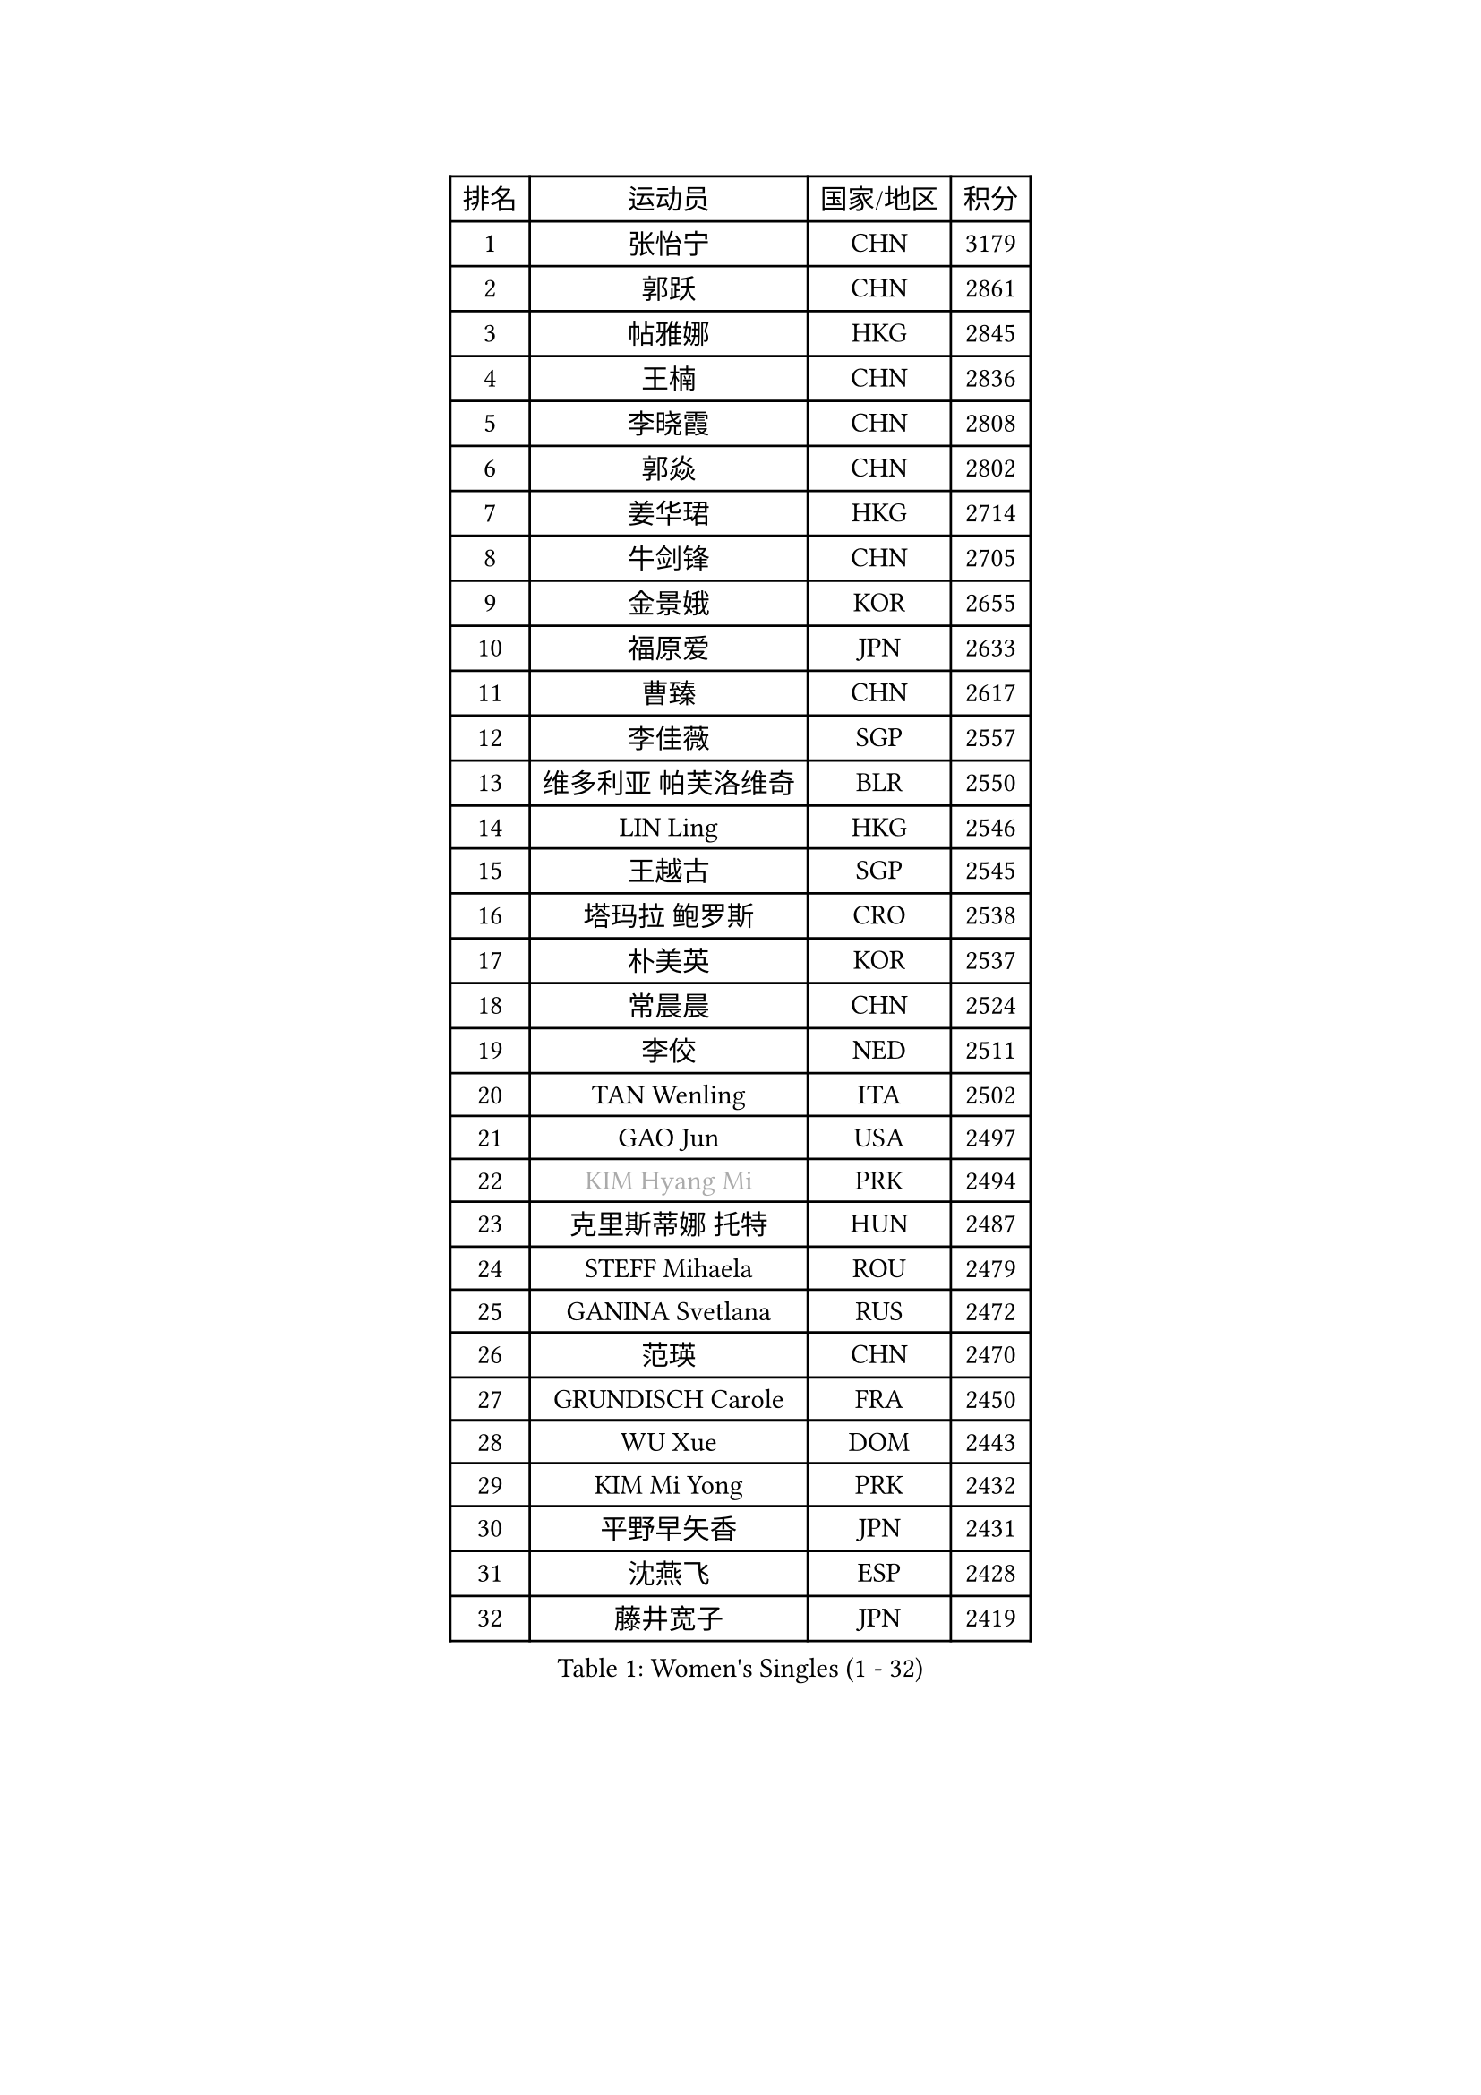 
#set text(font: ("Courier New", "NSimSun"))
#figure(
  caption: "Women's Singles (1 - 32)",
    table(
      columns: 4,
      [排名], [运动员], [国家/地区], [积分],
      [1], [张怡宁], [CHN], [3179],
      [2], [郭跃], [CHN], [2861],
      [3], [帖雅娜], [HKG], [2845],
      [4], [王楠], [CHN], [2836],
      [5], [李晓霞], [CHN], [2808],
      [6], [郭焱], [CHN], [2802],
      [7], [姜华珺], [HKG], [2714],
      [8], [牛剑锋], [CHN], [2705],
      [9], [金景娥], [KOR], [2655],
      [10], [福原爱], [JPN], [2633],
      [11], [曹臻], [CHN], [2617],
      [12], [李佳薇], [SGP], [2557],
      [13], [维多利亚 帕芙洛维奇], [BLR], [2550],
      [14], [LIN Ling], [HKG], [2546],
      [15], [王越古], [SGP], [2545],
      [16], [塔玛拉 鲍罗斯], [CRO], [2538],
      [17], [朴美英], [KOR], [2537],
      [18], [常晨晨], [CHN], [2524],
      [19], [李佼], [NED], [2511],
      [20], [TAN Wenling], [ITA], [2502],
      [21], [GAO Jun], [USA], [2497],
      [22], [#text(gray, "KIM Hyang Mi")], [PRK], [2494],
      [23], [克里斯蒂娜 托特], [HUN], [2487],
      [24], [STEFF Mihaela], [ROU], [2479],
      [25], [GANINA Svetlana], [RUS], [2472],
      [26], [范瑛], [CHN], [2470],
      [27], [GRUNDISCH Carole], [FRA], [2450],
      [28], [WU Xue], [DOM], [2443],
      [29], [KIM Mi Yong], [PRK], [2432],
      [30], [平野早矢香], [JPN], [2431],
      [31], [沈燕飞], [ESP], [2428],
      [32], [藤井宽子], [JPN], [2419],
    )
  )#pagebreak()

#set text(font: ("Courier New", "NSimSun"))
#figure(
  caption: "Women's Singles (33 - 64)",
    table(
      columns: 4,
      [排名], [运动员], [国家/地区], [积分],
      [33], [#text(gray, "柏杨")], [CHN], [2418],
      [34], [PAVLOVICH Veronika], [BLR], [2406],
      [35], [KWAK Bangbang], [KOR], [2405],
      [36], [刘佳], [AUT], [2400],
      [37], [ODOROVA Eva], [SVK], [2399],
      [38], [LEE Eunhee], [KOR], [2392],
      [39], [SUN Beibei], [SGP], [2384],
      [40], [LAU Sui Fei], [HKG], [2381],
      [41], [STEFANOVA Nikoleta], [ITA], [2377],
      [42], [刘诗雯], [CHN], [2372],
      [43], [MOON Hyunjung], [KOR], [2361],
      [44], [JEON Hyekyung], [KOR], [2359],
      [45], [福冈春菜], [JPN], [2358],
      [46], [ZHANG Xueling], [SGP], [2356],
      [47], [RYOM Won Ok], [PRK], [2352],
      [48], [KANAZAWA Saki], [JPN], [2350],
      [49], [XU Yan], [SGP], [2348],
      [50], [KOMWONG Nanthana], [THA], [2347],
      [51], [KIM Bokrae], [KOR], [2336],
      [52], [XIAN Yifang], [FRA], [2327],
      [53], [FUJINUMA Ai], [JPN], [2325],
      [54], [DVORAK Galia], [ESP], [2315],
      [55], [SONG Ah Sim], [HKG], [2306],
      [56], [LI Nan], [CHN], [2303],
      [57], [STRUSE Nicole], [GER], [2293],
      [58], [李恩实], [KOR], [2283],
      [59], [BILENKO Tetyana], [UKR], [2277],
      [60], [张瑞], [HKG], [2272],
      [61], [吴佳多], [GER], [2272],
      [62], [KOTIKHINA Irina], [RUS], [2266],
      [63], [ZAMFIR Adriana], [ROU], [2260],
      [64], [STRBIKOVA Renata], [CZE], [2260],
    )
  )#pagebreak()

#set text(font: ("Courier New", "NSimSun"))
#figure(
  caption: "Women's Singles (65 - 96)",
    table(
      columns: 4,
      [排名], [运动员], [国家/地区], [积分],
      [65], [PENG Luyang], [CHN], [2257],
      [66], [LI Qiangbing], [AUT], [2253],
      [67], [TERUI Moemi], [JPN], [2239],
      [68], [HEINE Veronika], [AUT], [2237],
      [69], [LANG Kristin], [GER], [2216],
      [70], [梅村礼], [JPN], [2216],
      [71], [EKHOLM Matilda], [SWE], [2202],
      [72], [SCHALL Elke], [GER], [2193],
      [73], [POTA Georgina], [HUN], [2190],
      [74], [HIURA Reiko], [JPN], [2190],
      [75], [KIM Jong], [PRK], [2187],
      [76], [MUANGSUK Anisara], [THA], [2186],
      [77], [LAY Jian Fang], [AUS], [2186],
      [78], [LOVAS Petra], [HUN], [2183],
      [79], [JEE Minhyung], [AUS], [2183],
      [80], [丁宁], [CHN], [2163],
      [81], [SCHOPP Jie], [GER], [2155],
      [82], [PASKAUSKIENE Ruta], [LTU], [2155],
      [83], [PAOVIC Sandra], [CRO], [2152],
      [84], [KRAVCHENKO Marina], [ISR], [2151],
      [85], [BARTHEL Zhenqi], [GER], [2149],
      [86], [#text(gray, "FAZEKAS Maria")], [HUN], [2141],
      [87], [XU Jie], [POL], [2141],
      [88], [MIROU Maria], [GRE], [2140],
      [89], [TASEI Mikie], [JPN], [2131],
      [90], [MONTEIRO DODEAN Daniela], [ROU], [2127],
      [91], [RAMIREZ Sara], [ESP], [2124],
      [92], [KREKINA Svetlana], [RUS], [2118],
      [93], [WANG Chen], [CHN], [2110],
      [94], [GOBEL Jessica], [GER], [2110],
      [95], [KIM Kyungha], [KOR], [2105],
      [96], [YOON Sunae], [KOR], [2105],
    )
  )#pagebreak()

#set text(font: ("Courier New", "NSimSun"))
#figure(
  caption: "Women's Singles (97 - 128)",
    table(
      columns: 4,
      [排名], [运动员], [国家/地区], [积分],
      [97], [TAN Paey Fern], [SGP], [2104],
      [98], [KONISHI An], [JPN], [2093],
      [99], [HUANG Yi-Hua], [TPE], [2093],
      [100], [#text(gray, "BATORFI Csilla")], [HUN], [2090],
      [101], [PAN Chun-Chu], [TPE], [2084],
      [102], [LI Chunli], [NZL], [2082],
      [103], [GATINSKA Katalina], [BUL], [2081],
      [104], [ONO Shiho], [JPN], [2078],
      [105], [石垣优香], [JPN], [2074],
      [106], [BOLLMEIER Nadine], [GER], [2065],
      [107], [KOSTROMINA Tatyana], [BLR], [2061],
      [108], [BADESCU Otilia], [ROU], [2058],
      [109], [KO Un Gyong], [PRK], [2045],
      [110], [ROBERTSON Laura], [GER], [2042],
      [111], [NEVES Ana], [POR], [2038],
      [112], [#text(gray, "ELLO Vivien")], [HUN], [2037],
      [113], [PALINA Irina], [RUS], [2030],
      [114], [GHATAK Poulomi], [IND], [2028],
      [115], [MOLNAR Zita], [HUN], [2022],
      [116], [WATANABE Yuko], [JPN], [2021],
      [117], [KIM Junghyun], [KOR], [2020],
      [118], [IVANCAN Irene], [GER], [2019],
      [119], [NECULA Iulia], [ROU], [2016],
      [120], [LEE I-Chen], [TPE], [2016],
      [121], [MOCROUSOV Elena], [MDA], [2008],
      [122], [VACENOVSKA Iveta], [CZE], [2007],
      [123], [HASAMA Nozomi], [JPN], [2007],
      [124], [ETSUZAKI Ayumi], [JPN], [2004],
      [125], [KISHIDA Satoko], [JPN], [2000],
      [126], [NTOULAKI Ekaterina], [GRE], [2000],
      [127], [LI Bin], [HUN], [1999],
      [128], [KRAMER Tanja], [GER], [1997],
    )
  )